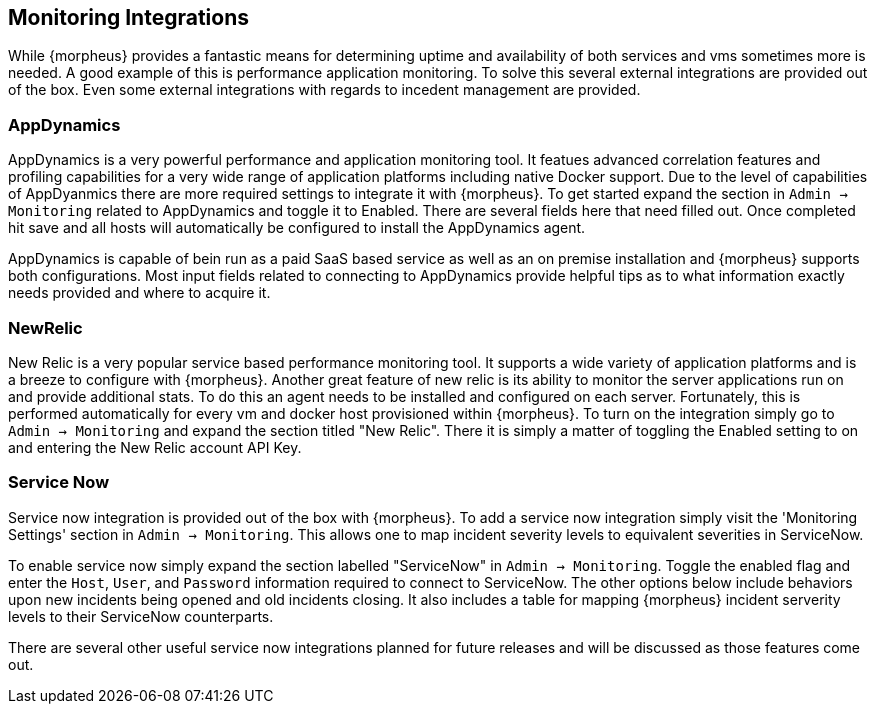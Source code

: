 
[[Integrations]]
== Monitoring Integrations

While {morpheus} provides a fantastic means for determining uptime and availability of both services and vms sometimes more is needed. A good example of this is performance application monitoring. To solve this several external integrations are provided out of the box. Even some external integrations with regards to incedent management are provided.

=== AppDynamics

AppDynamics is a very powerful performance and application monitoring tool. It featues advanced correlation features and profiling capabilities for a very wide range of application platforms including native Docker support. Due to the level of capabilities of AppDyanmics there are more required settings to integrate it with {morpheus}. To get started expand the section in `Admin -> Monitoring` related to AppDynamics and toggle it to Enabled. There are several fields here that need filled out. Once completed hit save and all hosts will automatically be configured to install the AppDynamics agent.

AppDynamics is capable of bein run as a paid SaaS based service as well as an on premise installation and {morpheus} supports both configurations. Most input fields related to connecting to AppDynamics provide helpful tips as to what information exactly needs provided and where to acquire it.

=== NewRelic

New Relic is a very popular service based performance monitoring tool. It supports a wide variety of application platforms and is a breeze to configure with {morpheus}. Another great feature of new relic is its ability to monitor the server applications run on and provide additional stats. To do this an agent needs to be installed and configured on each server. Fortunately, this is performed automatically for every vm and docker host provisioned within {morpheus}. To turn on the integration simply go to `Admin -> Monitoring` and expand the section titled "New Relic". There it is simply a matter of toggling the Enabled setting to on and entering the New Relic account API Key.

=== Service Now

Service now integration is provided out of the box with {morpheus}. To add a service now integration simply visit the 'Monitoring Settings' section in `Admin -> Monitoring`. This allows one to map incident severity levels to equivalent severities in ServiceNow.

To enable service now simply expand the section labelled "ServiceNow" in `Admin -> Monitoring`. Toggle the enabled flag and enter the `Host`, `User`, and `Password` information required to connect to ServiceNow. The other options below include behaviors upon new incidents being opened and old incidents closing. It also includes a table for mapping {morpheus} incident serverity levels to their ServiceNow counterparts.

There are several other useful service now integrations planned for future releases and will be discussed as those features come out.
